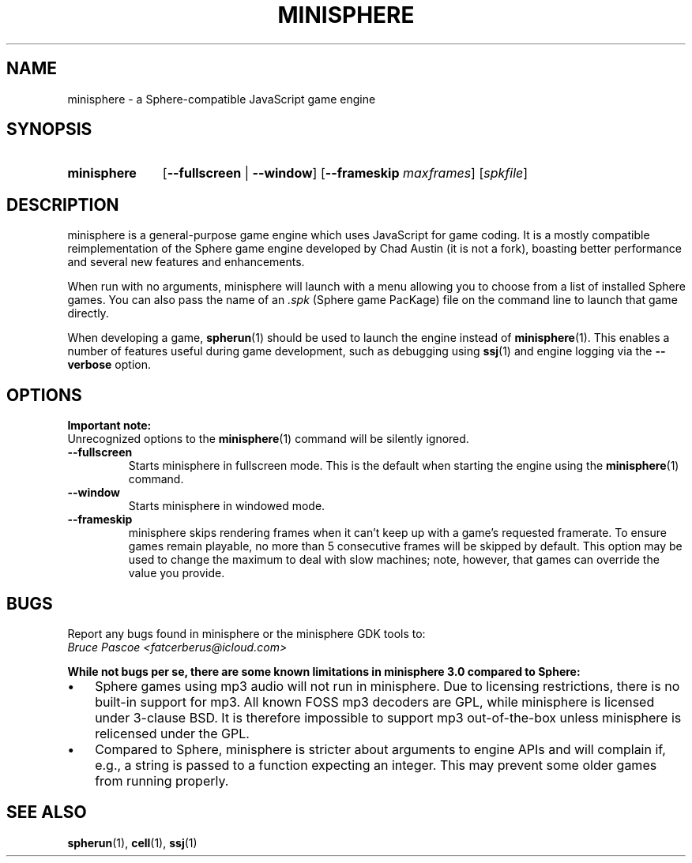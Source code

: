 .TH MINISPHERE 1 "2016-02-21" "minisphere-3.0a2" "minisphere JS Game Engine"
.SH NAME
minisphere \- a Sphere-compatible JavaScript game engine
.SH SYNOPSIS
.nh
.na
.TP 11
.B minisphere
[\fB\-\-fullscreen\fR | \fB\-\-window\fR]
[\fB\-\-frameskip \fImaxframes\fR]
.RI [ spkfile ]
.ad
.hy
.SH DESCRIPTION
minisphere is a general-purpose game engine which uses JavaScript for game coding.
It is a mostly compatible reimplementation of the Sphere game engine developed by Chad Austin (it is not a fork), boasting better performance and several new features and enhancements.
.P
When run with no arguments, minisphere will launch with a menu allowing you to choose from a list of installed Sphere games.
You can also pass the name of an
.I .spk
(Sphere game PacKage) file on the command line to launch that game directly.
.P
When developing a game,
.BR spherun (1)
should be used to launch the engine instead of
.BR minisphere (1).
This enables a number of features useful during game development, such as debugging using
.BR ssj (1)
and engine logging via the
.B \-\-verbose
option.
.SH OPTIONS
.B Important note:
.br
Unrecognized options to the
.BR minisphere (1)
command will be silently ignored.
.P
.IP \fB\-\-fullscreen
Starts minisphere in fullscreen mode. This is the default when starting the engine using the
.BR minisphere (1)
command.
.IP \fB\-\-window
Starts minisphere in windowed mode.
.IP \fB\-\-frameskip
minisphere skips rendering frames when it can't keep up with a game's requested framerate.
To ensure games remain playable, no more than 5 consecutive frames will be skipped by default.
This option may be used to change the maximum to deal with slow machines; note, however, that games can override the value you provide.
.SH BUGS
Report any bugs found in minisphere or the minisphere GDK tools to:
.br
.I Bruce Pascoe <fatcerberus@icloud.com>
.P
.B While not bugs per se, there are some known limitations in minisphere 3.0 compared to Sphere:
.IP \(bu 3
Sphere games using mp3 audio will not run in minisphere.
Due to licensing restrictions, there is no built-in support for mp3.
All known FOSS mp3 decoders are GPL, while minisphere is licensed under 3-clause BSD.
It is therefore impossible to support mp3 out-of-the-box unless minisphere is relicensed under the GPL.
.IP \(bu 3
Compared to Sphere, minisphere is stricter about arguments to engine APIs and will complain if, e.g., a string is passed to a function expecting an integer.
This may prevent some older games from running properly.
.SH "SEE ALSO"
.BR spherun (1),
.BR cell (1),
.BR ssj (1)
